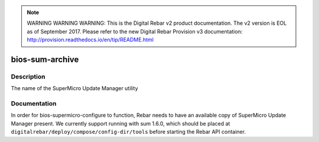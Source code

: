 
.. note:: WARNING WARNING WARNING:  This is the Digital Rebar v2 product documentation.  The v2 version is EOL as of September 2017.  Please refer to the new Digital Rebar Provision v3 documentation:  http:\/\/provision.readthedocs.io\/en\/tip\/README.html

================
bios-sum-archive
================

Description
===========
The name of the SuperMicro Update Manager utility

Documentation
=============

In order for bios-supermicro-configure to function, Rebar needs to have an available
copy of SuperMicro Update Manager present.  We currently support running with
sum 1.6.0, which should be placed at ``digitalrebar/deploy/compose/config-dir/tools``
before starting the Rebar API container.
